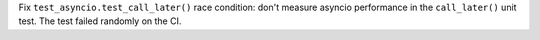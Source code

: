 Fix ``test_asyncio.test_call_later()`` race condition: don't measure asyncio
performance in the ``call_later()`` unit test. The test failed randomly on
the CI.
